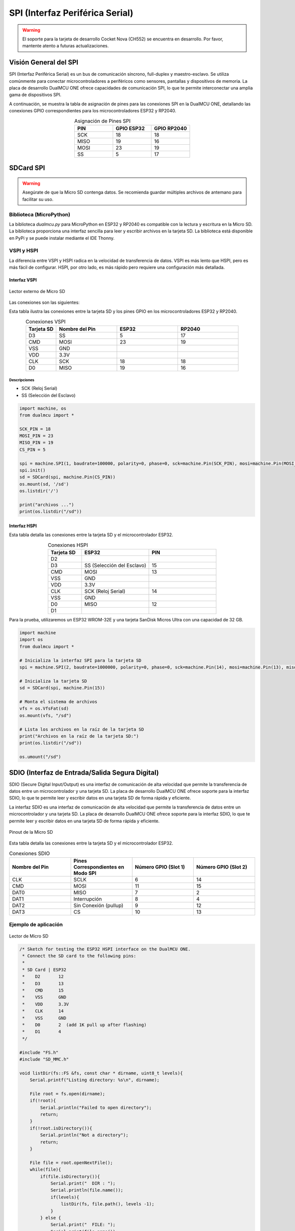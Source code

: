 SPI (Interfaz Periférica Serial)
=================================

.. warning::

  El soporte para la tarjeta de desarrollo Cocket Nova  (CH552) se encuentra en desarrollo. Por favor, mantente atento a futuras actualizaciones.



Visión General del SPI
----------------------

SPI (Interfaz Periférica Serial) es un bus de comunicación síncrono, full-duplex y maestro-esclavo. Se utiliza comúnmente para conectar microcontroladores a periféricos como sensores, pantallas y dispositivos de memoria. La placa de desarrollo DualMCU ONE ofrece capacidades de comunicación SPI, lo que te permite interconectar una amplia gama de dispositivos SPI.


A continuación, se muestra la tabla de asignación de pines para las conexiones SPI en la DualMCU ONE, detallando las conexiones GPIO correspondientes para los microcontroladores ESP32 y RP2040.

.. list-table:: Asignación de Pines SPI
  :widths: 20 20 20
  :header-rows: 1
  :align: center

  * - PIN
    - GPIO ESP32
    - GPIO RP2040
  * - SCK
    - 18
    - 18
  * - MISO
    - 19
    - 16
  * - MOSI
    - 23
    - 19
  * - SS
    - 5
    - 17


SDCard SPI
---------------------

.. warning::

   Asegúrate de que la Micro SD contenga datos. Se recomienda guardar múltiples archivos de antemano para facilitar su uso.


Biblioteca (MicroPython)
~~~~~~~~~~~~~~~~~~~~~~~~~~

La biblioteca `dualmcu.py` para MicroPython en ESP32 y RP2040 es compatible con la lectura y escritura en la Micro SD. La biblioteca proporciona una interfaz sencilla para leer y escribir archivos en la tarjeta SD. La biblioteca está disponible en PyPi y se puede instalar mediante el IDE Thonny.

.. raw:: html

      <table style="width: 100%; border-collapse: collapse; border: 1px solid #ccc;">
        <tr>
          <th style="border: 1px solid #ccc; padding: 8px;">Biblioteca</th>
          <th style="border: 1px solid #ccc; padding: 8px;">Enlace</th>
        </tr>
        <tr>
          <td style="border: 1px solid #ccc; padding: 8px;">ocks</td>
          <td style="border: 1px solid #ccc; padding: 8px;"><a href="https://pypi.org/project/ocks/" target="_blank">Ejemplo de instalación</a></td>
        </tr>
        <tr>
          <td style="border: 1px solid #ccc; padding: 8px;">dualmcu</td>
          <td style="border: 1px solid #ccc; padding: 8px;"><a href="https://pypi.org/project/dualmcu/" target="_blank">Biblioteca DualMCU</a></td>
        </tr>
      </table>


VSPI y HSPI
~~~~~~~~~~~~

La diferencia entre VSPI y HSPI radica en la velocidad de transferencia de datos. VSPI es más lento que HSPI, pero es más fácil de configurar. HSPI, por otro lado, es más rápido pero requiere una configuración más detallada.

Interfaz VSPI
^^^^^^^^^^^^^^

.. _figura-micro-sd-card-reader:

.. figure:: /_static/Lector-Micro-SD.jpg
  :align: center
  :alt: Lector externo de Micro SD
  :width: 40%

  Lector externo de Micro SD

Las conexiones son las siguientes:

Esta tabla ilustra las conexiones entre la tarjeta SD y los pines GPIO en los microcontroladores ESP32 y RP2040.

.. list-table:: Conexiones VSPI
  :widths: 10 20 20 20
  :header-rows: 1
  :align: center

  * - Tarjeta SD
    - Nombre del Pin
    - ESP32
    - RP2040
  * - D3
    - SS
    - 5
    - 17
  * - CMD
    - MOSI
    - 23
    - 19
  * - VSS
    - GND
    - 
    - 
  * - VDD
    - 3.3V
    - 
    - 
  * - CLK
    - SCK
    - 18
    - 18
  * - D0
    - MISO
    - 19
    - 16

Descripciones
"""""""""""""

- SCK (Reloj Serial)
- SS (Selección del Esclavo)


.. code-block:: python

  import machine, os
  from dualmcu import *

  SCK_PIN = 18
  MOSI_PIN = 23
  MISO_PIN = 19
  CS_PIN = 5

  spi = machine.SPI(1, baudrate=100000, polarity=0, phase=0, sck=machine.Pin(SCK_PIN), mosi=machine.Pin(MOSI_PIN), miso=machine.Pin(MISO_PIN))
  spi.init()
  sd = SDCard(spi, machine.Pin(CS_PIN))
  os.mount(sd, '/sd')
  os.listdir('/')

  print("archivos ...")
  print(os.listdir("/sd"))


Interfaz HSPI
^^^^^^^^^^^^^^

Esta tabla detalla las conexiones entre la tarjeta SD y el microcontrolador ESP32.

.. list-table:: Conexiones HSPI
  :widths: 10 20 20
  :header-rows: 1
  :align: center

  * - Tarjeta SD
    - ESP32
    - PIN
  * - D2
    - 
    - 
  * - D3
    - SS (Selección del Esclavo)
    - 15
  * - CMD
    - MOSI
    - 13
  * - VSS
    - GND
    -
  * - VDD
    - 3.3V
    - 
  * - CLK
    - SCK (Reloj Serial)
    - 14
  * - VSS
    - GND
    - 
  * - D0
    - MISO
    - 12
  * - D1
    - 
    - 

Para la prueba, utilizaremos un ESP32 WROM-32E y una tarjeta SanDisk Micros Ultra con una capacidad de 32 GB.

.. code-block:: python

  import machine
  import os
  from dualmcu import *

  # Inicializa la interfaz SPI para la tarjeta SD
  spi = machine.SPI(2, baudrate=1000000, polarity=0, phase=0, sck=machine.Pin(14), mosi=machine.Pin(13), miso=machine.Pin(12))

  # Inicializa la tarjeta SD
  sd = SDCard(spi, machine.Pin(15))

  # Monta el sistema de archivos
  vfs = os.VfsFat(sd)
  os.mount(vfs, "/sd")

  # Lista los archivos en la raíz de la tarjeta SD
  print("Archivos en la raíz de la tarjeta SD:")
  print(os.listdir("/sd"))

  os.umount("/sd") 

SDIO (Interfaz de Entrada/Salida Segura Digital)
------------------------------------------------

SDIO (Secure Digital Input/Output) es una interfaz de comunicación de alta velocidad que permite la transferencia de datos entre un microcontrolador y una tarjeta SD. La placa de desarrollo DualMCU ONE ofrece soporte para la interfaz SDIO, lo que te permite leer y escribir datos en una tarjeta SD de forma rápida y eficiente. 

La interfaz SDIO es una interfaz de comunicación de alta velocidad que permite la transferencia de datos entre un microcontrolador y una tarjeta SD. La placa de desarrollo DualMCU ONE ofrece soporte para la interfaz SDIO, lo que te permite leer y escribir datos en una tarjeta SD de forma rápida y eficiente. 



.. _figura-micro-sd-card:

.. figure:: /_static/Micro-SD-Card-Pinout.png
  :align: center
  :alt: Pinout de la Micro SD
  :width: 40%

  Pinout de la Micro SD


Esta tabla detalla las conexiones entre la tarjeta SD y el microcontrolador ESP32.

.. list-table:: Conexiones SDIO
  :header-rows: 1
  :widths: 25 25 25 25
  :align: center

  * - Nombre del Pin
    - Pines Correspondientes en Modo SPI
    - Número GPIO (Slot 1)
    - Número GPIO (Slot 2)
  * - CLK
    - SCLK
    - 6
    - 14
  * - CMD
    - MOSI
    - 11
    - 15
  * - DAT0
    - MISO
    - 7
    - 2
  * - DAT1
    - Interrupción
    - 8
    - 4
  * - DAT2
    - Sin Conexión (pullup)
    - 9
    - 12
  * - DAT3
    - CS
    - 10
    - 13

Ejemplo de aplicación
~~~~~~~~~~~~~~~~~~~~~~


.. _figura-micro-sd-card-reader:

.. figure:: /_static/dualmcu/output_serial.png
  :align: center
  :alt: Lector de Micro SD
  :width: 90%

  Lector de Micro SD

.. code-block:: cpp

  /* Sketch for testing the ESP32 HSPI interface on the DualMCU ONE.
   * Connect the SD card to the following pins:
   *
   * SD Card | ESP32
   *    D2       12
   *    D3       13
   *    CMD      15
   *    VSS      GND
   *    VDD      3.3V
   *    CLK      14
   *    VSS      GND
   *    D0       2  (add 1K pull up after flashing)
   *    D1       4
   */

  #include "FS.h"
  #include "SD_MMC.h"

  void listDir(fs::FS &fs, const char * dirname, uint8_t levels){
      Serial.printf("Listing directory: %s\n", dirname);

      File root = fs.open(dirname);
      if(!root){
          Serial.println("Failed to open directory");
          return;
      }
      if(!root.isDirectory()){
          Serial.println("Not a directory");
          return;
      }

      File file = root.openNextFile();
      while(file){
          if(file.isDirectory()){
              Serial.print("  DIR : ");
              Serial.println(file.name());
              if(levels){
                  listDir(fs, file.path(), levels -1);
              }
          } else {
              Serial.print("  FILE: ");
              Serial.print(file.name());
              Serial.print("  SIZE: ");
              Serial.println(file.size());
          }
          file = root.openNextFile();
      }
  }

  void createDir(fs::FS &fs, const char * path){
      Serial.printf("Creating Dir: %s\n", path);
      if(fs.mkdir(path)){
          Serial.println("Dir created");
      } else {
          Serial.println("mkdir failed");
      }
  }

  void removeDir(fs::FS &fs, const char * path){
      Serial.printf("Removing Dir: %s\n", path);
      if(fs.rmdir(path)){
          Serial.println("Dir removed");
      } else {
          Serial.println("rmdir failed");
      }
  }

  void readFile(fs::FS &fs, const char * path){
      Serial.printf("Reading file: %s\n", path);

      File file = fs.open(path);
      if(!file){
          Serial.println("Failed to open file for reading");
          return;
      }

      Serial.print("Read from file: ");
      while(file.available()){
          Serial.write(file.read());
      }
  }

  void writeFile(fs::FS &fs, const char * path, const char * message){
      Serial.printf("Writing file: %s\n", path);

      File file = fs.open(path, FILE_WRITE);
      if(!file){
          Serial.println("Failed to open file for writing");
          return;
      }
      if(file.print(message)){
          Serial.println("File written");
      } else {
          Serial.println("Write failed");
      }
  }

  void appendFile(fs::FS &fs, const char * path, const char * message){
      Serial.printf("Appending to file: %s\n", path);

      File file = fs.open(path, FILE_APPEND);
      if(!file){
          Serial.println("Failed to open file for appending");
          return;
      }
      if(file.print(message)){
          Serial.println("Message appended");
      } else {
          Serial.println("Append failed");
      }
  }

  void renameFile(fs::FS &fs, const char * path1, const char * path2){
      Serial.printf("Renaming file %s to %s\n", path1, path2);
      if (fs.rename(path1, path2)) {
          Serial.println("File renamed");
      } else {
          Serial.println("Rename failed");
      }
  }

  void deleteFile(fs::FS &fs, const char * path){
      Serial.printf("Deleting file: %s\n", path);
      if(fs.remove(path)){
          Serial.println("File deleted");
      } else {
          Serial.println("Delete failed");
      }
  }

  void testFileIO(fs::FS &fs, const char * path){
      File file = fs.open(path);
      static uint8_t buf[512];
      size_t len = 0;
      uint32_t start = millis();
      uint32_t end = start;
      if(file){
          len = file.size();
          size_t flen = len;
          start = millis();
          while(len){
              size_t toRead = len;
              if(toRead > 512){
                  toRead = 512;
              }
              file.read(buf, toRead);
              len -= toRead;
          }
          end = millis() - start;
          Serial.printf("%u bytes read for %u ms\n", flen, end);
          file.close();
      } else {
          Serial.println("Failed to open file for reading");
      }


      file = fs.open(path, FILE_WRITE);
      if(!file){
          Serial.println("Failed to open file for writing");
          return;
      }

      size_t i;
      start = millis();
      for(i=0; i<2048; i++){
          file.write(buf, 512);
      }
      end = millis() - start;
      Serial.printf("%u bytes written for %u ms\n", 2048 * 512, end);
      file.close();
  }

  void setup(){
      Serial.begin(115200);
      if(!SD_MMC.begin()){
          Serial.println("Card Mount Failed");
          return;
      }
      uint8_t cardType = SD_MMC.cardType();

      if(cardType == CARD_NONE){
          Serial.println("No SD_MMC card attached");
          return;
      }

      Serial.print("SD_MMC Card Type: ");
      if(cardType == CARD_MMC){
          Serial.println("MMC");
      } else if(cardType == CARD_SD){
          Serial.println("SDSC");
      } else if(cardType == CARD_SDHC){
          Serial.println("SDHC");
      } else {
          Serial.println("UNKNOWN");
      }

      uint64_t cardSize = SD_MMC.cardSize() / (1024 * 1024);
      Serial.printf("SD_MMC Card Size: %lluMB\n", cardSize);

      listDir(SD_MMC, "/", 0);
      createDir(SD_MMC, "/mydir");
      listDir(SD_MMC, "/", 0);
      removeDir(SD_MMC, "/mydir");
      listDir(SD_MMC, "/", 2);
      writeFile(SD_MMC, "/hello.txt", "Hello ");
      appendFile(SD_MMC, "/hello.txt", "World!\n");
      readFile(SD_MMC, "/hello.txt");
      deleteFile(SD_MMC, "/foo.txt");
      renameFile(SD_MMC, "/hello.txt", "/foo.txt");
      readFile(SD_MMC, "/foo.txt");
      testFileIO(SD_MMC, "/test.txt");
      Serial.printf("Total space: %lluMB\n", SD_MMC.totalBytes() / (1024 * 1024));
      Serial.printf("Used space: %lluMB\n", SD_MMC.usedBytes() / (1024 * 1024));
  }

  void loop(){

}



